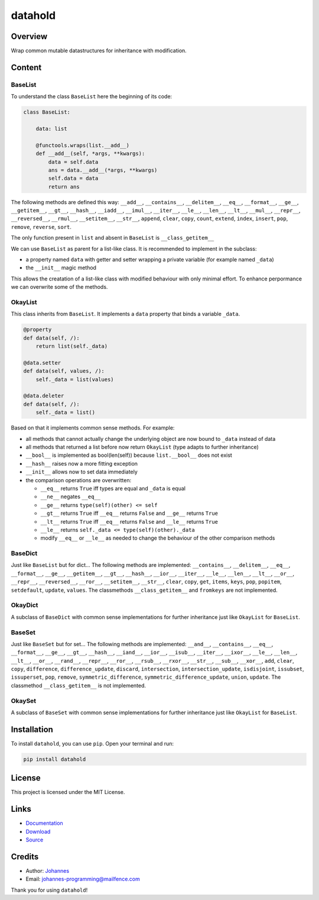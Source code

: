 ========
datahold
========

Overview
--------

Wrap common mutable datastructures for inheritance with modification.

Content
-------

BaseList
~~~~~~~~

To understand the class ``BaseList`` here the beginning of its code:

.. code-block:: python

    class BaseList:

        data: list

        @functools.wraps(list.__add__)
        def __add__(self, *args, **kwargs):
            data = self.data
            ans = data.__add__(*args, **kwargs)
            self.data = data
            return ans

The following methods are defined this way:
``__add__``, ``__contains__``, ``__delitem__``, ``__eq__``, ``__format__``, ``__ge__``, ``__getitem__``, ``__gt__``, ``__hash__``, ``__iadd__``, ``__imul__``, ``__iter__``, ``__le__``, ``__len__``, ``__lt__``, ``__mul__``, ``__repr__``, ``__reversed__``, ``__rmul__``, ``__setitem__``, ``__str__``, ``append``, ``clear``, ``copy``, ``count``, ``extend``, ``index``, ``insert``, ``pop``, ``remove``, ``reverse``, ``sort``.

The only function present in ``list`` and absent in ``BaseList`` is ``__class_getitem__``

We can use ``BaseList`` as parent for a list-like class. It is recommended to implement in the subclass:

* a property named ``data`` with getter and setter wrapping a private variable (for example named ``_data``)
* the ``__init__`` magic method

This allows the creatation of a list-like class with modified behaviour with only minimal effort. To enhance perpormance we can overwrite some of the methods.

OkayList
~~~~~~~~

This class inherits from ``BaseList``. It implements a ``data`` property that binds a variable ``_data``.


.. code-block:: python

    @property
    def data(self, /):
        return list(self._data)

    @data.setter
    def data(self, values, /):
        self._data = list(values)

    @data.deleter
    def data(self, /):
        self._data = list()

Based on that it implements common sense methods. For example:

* all methods that cannot actually change the underlying object are now bound to ``_data`` instead of data
* all methods that returned a list before now return ``OkayList`` (type adapts to further inheritance)
* ``__bool__`` is implemented as bool(len(self)) because ``list.__bool__`` does not exist
* ``__hash__`` raises now a more fitting exception
* ``__init__`` allows now to set data immediately
* the comparison operations are overwritten:

  + ``__eq__`` returns ``True`` iff types are equal and ``_data`` is equal
  + ``__ne__`` negates ``__eq__``
  + ``__ge__`` returns ``type(self)(other) <= self``
  + ``__gt__`` returns ``True`` iff ``__eq__`` returns ``False`` and ``__ge__`` returns ``True``
  + ``__lt__`` returns ``True`` iff ``__eq__`` returns ``False`` and ``__le__`` returns ``True``
  + ``__le__`` returns ``self._data <= type(self)(other)._data``
  + modify ``__eq__`` or ``__le__`` as needed to change the behaviour of the other comparison methods

BaseDict
~~~~~~~~

Just like ``BaseList`` but for dict...
The following methods are implemented: ``__contains__``, ``__delitem__``, ``__eq__``, ``__format__``, ``__ge__``, ``__getitem__``, ``__gt__``, ``__hash__``, ``__ior__``, ``__iter__``, ``__le__``, ``__len__``, ``__lt__``, ``__or__``, ``__repr__``, ``__reversed__``, ``__ror__``, ``__setitem__``, ``__str__``, ``clear``, ``copy``, ``get``, ``items``, ``keys``, ``pop``, ``popitem``, ``setdefault``, ``update``, ``values``.
The classmethods ``__class_getitem__`` and ``fromkeys`` are not implemented.

OkayDict
~~~~~~~~

A subclass of ``BaseDict`` with common sense implementations for further inheritance just like ``OkayList`` for ``BaseList``.

BaseSet
~~~~~~~

Just like ``BaseSet`` but for set...
The following methods are implemented: ``__and__``, ``__contains__``, ``__eq__``, ``__format__``, ``__ge__``, ``__gt__``, ``__hash__``, ``__iand__``, ``__ior__``, ``__isub__``, ``__iter__``, ``__ixor__``, ``__le__``, ``__len__``, ``__lt__``, ``__or__``, ``__rand__``, ``__repr__``, ``__ror__``, ``__rsub__``, ``__rxor__``, ``__str__``, ``__sub__``, ``__xor__``, ``add``, ``clear``, ``copy``, ``difference``, ``difference_update``, ``discard``, ``intersection``, ``intersection_update``, ``isdisjoint``, ``issubset``, ``issuperset``, ``pop``, ``remove``, ``symmetric_difference``, ``symmetric_difference_update``, ``union``, ``update``.
The classmethod ``__class_getitem__`` is not implemented.

OkaySet
~~~~~~~

A subclass of ``BaseSet`` with common sense implementations for further inheritance just like ``OkayList`` for ``BaseList``.

Installation
------------

To install ``datahold``, you can use ``pip``. Open your terminal and run:

.. code-block:: bash

    pip install datahold

License
-------

This project is licensed under the MIT License.

Links
-----

* `Documentation <https://pypi.org/project/datahold/>`_
* `Download <https://pypi.org/project/datahold/#files>`_
* `Source <https://github.com/johannes-programming/datahold>`_

Credits
-------

* Author: `Johannes <http://johannes-programming.website>`_
* Email: `johannes-programming@mailfence.com <mailto:johannes-programming@mailfence.com>`_

Thank you for using ``datahold``!